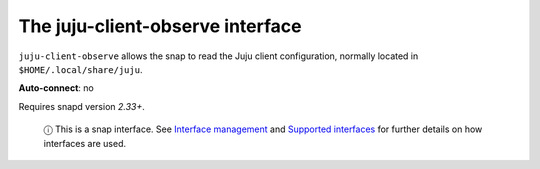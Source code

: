 .. 7850.md

.. \_the-juju-client-observe-interface:

The juju-client-observe interface
=================================

``juju-client-observe`` allows the snap to read the Juju client configuration, normally located in ``$HOME/.local/share/juju``.

**Auto-connect**: no

Requires snapd version *2.33+*.

   ⓘ This is a snap interface. See `Interface management <interface-management.md>`__ and `Supported interfaces <supported-interfaces.md>`__ for further details on how interfaces are used.
